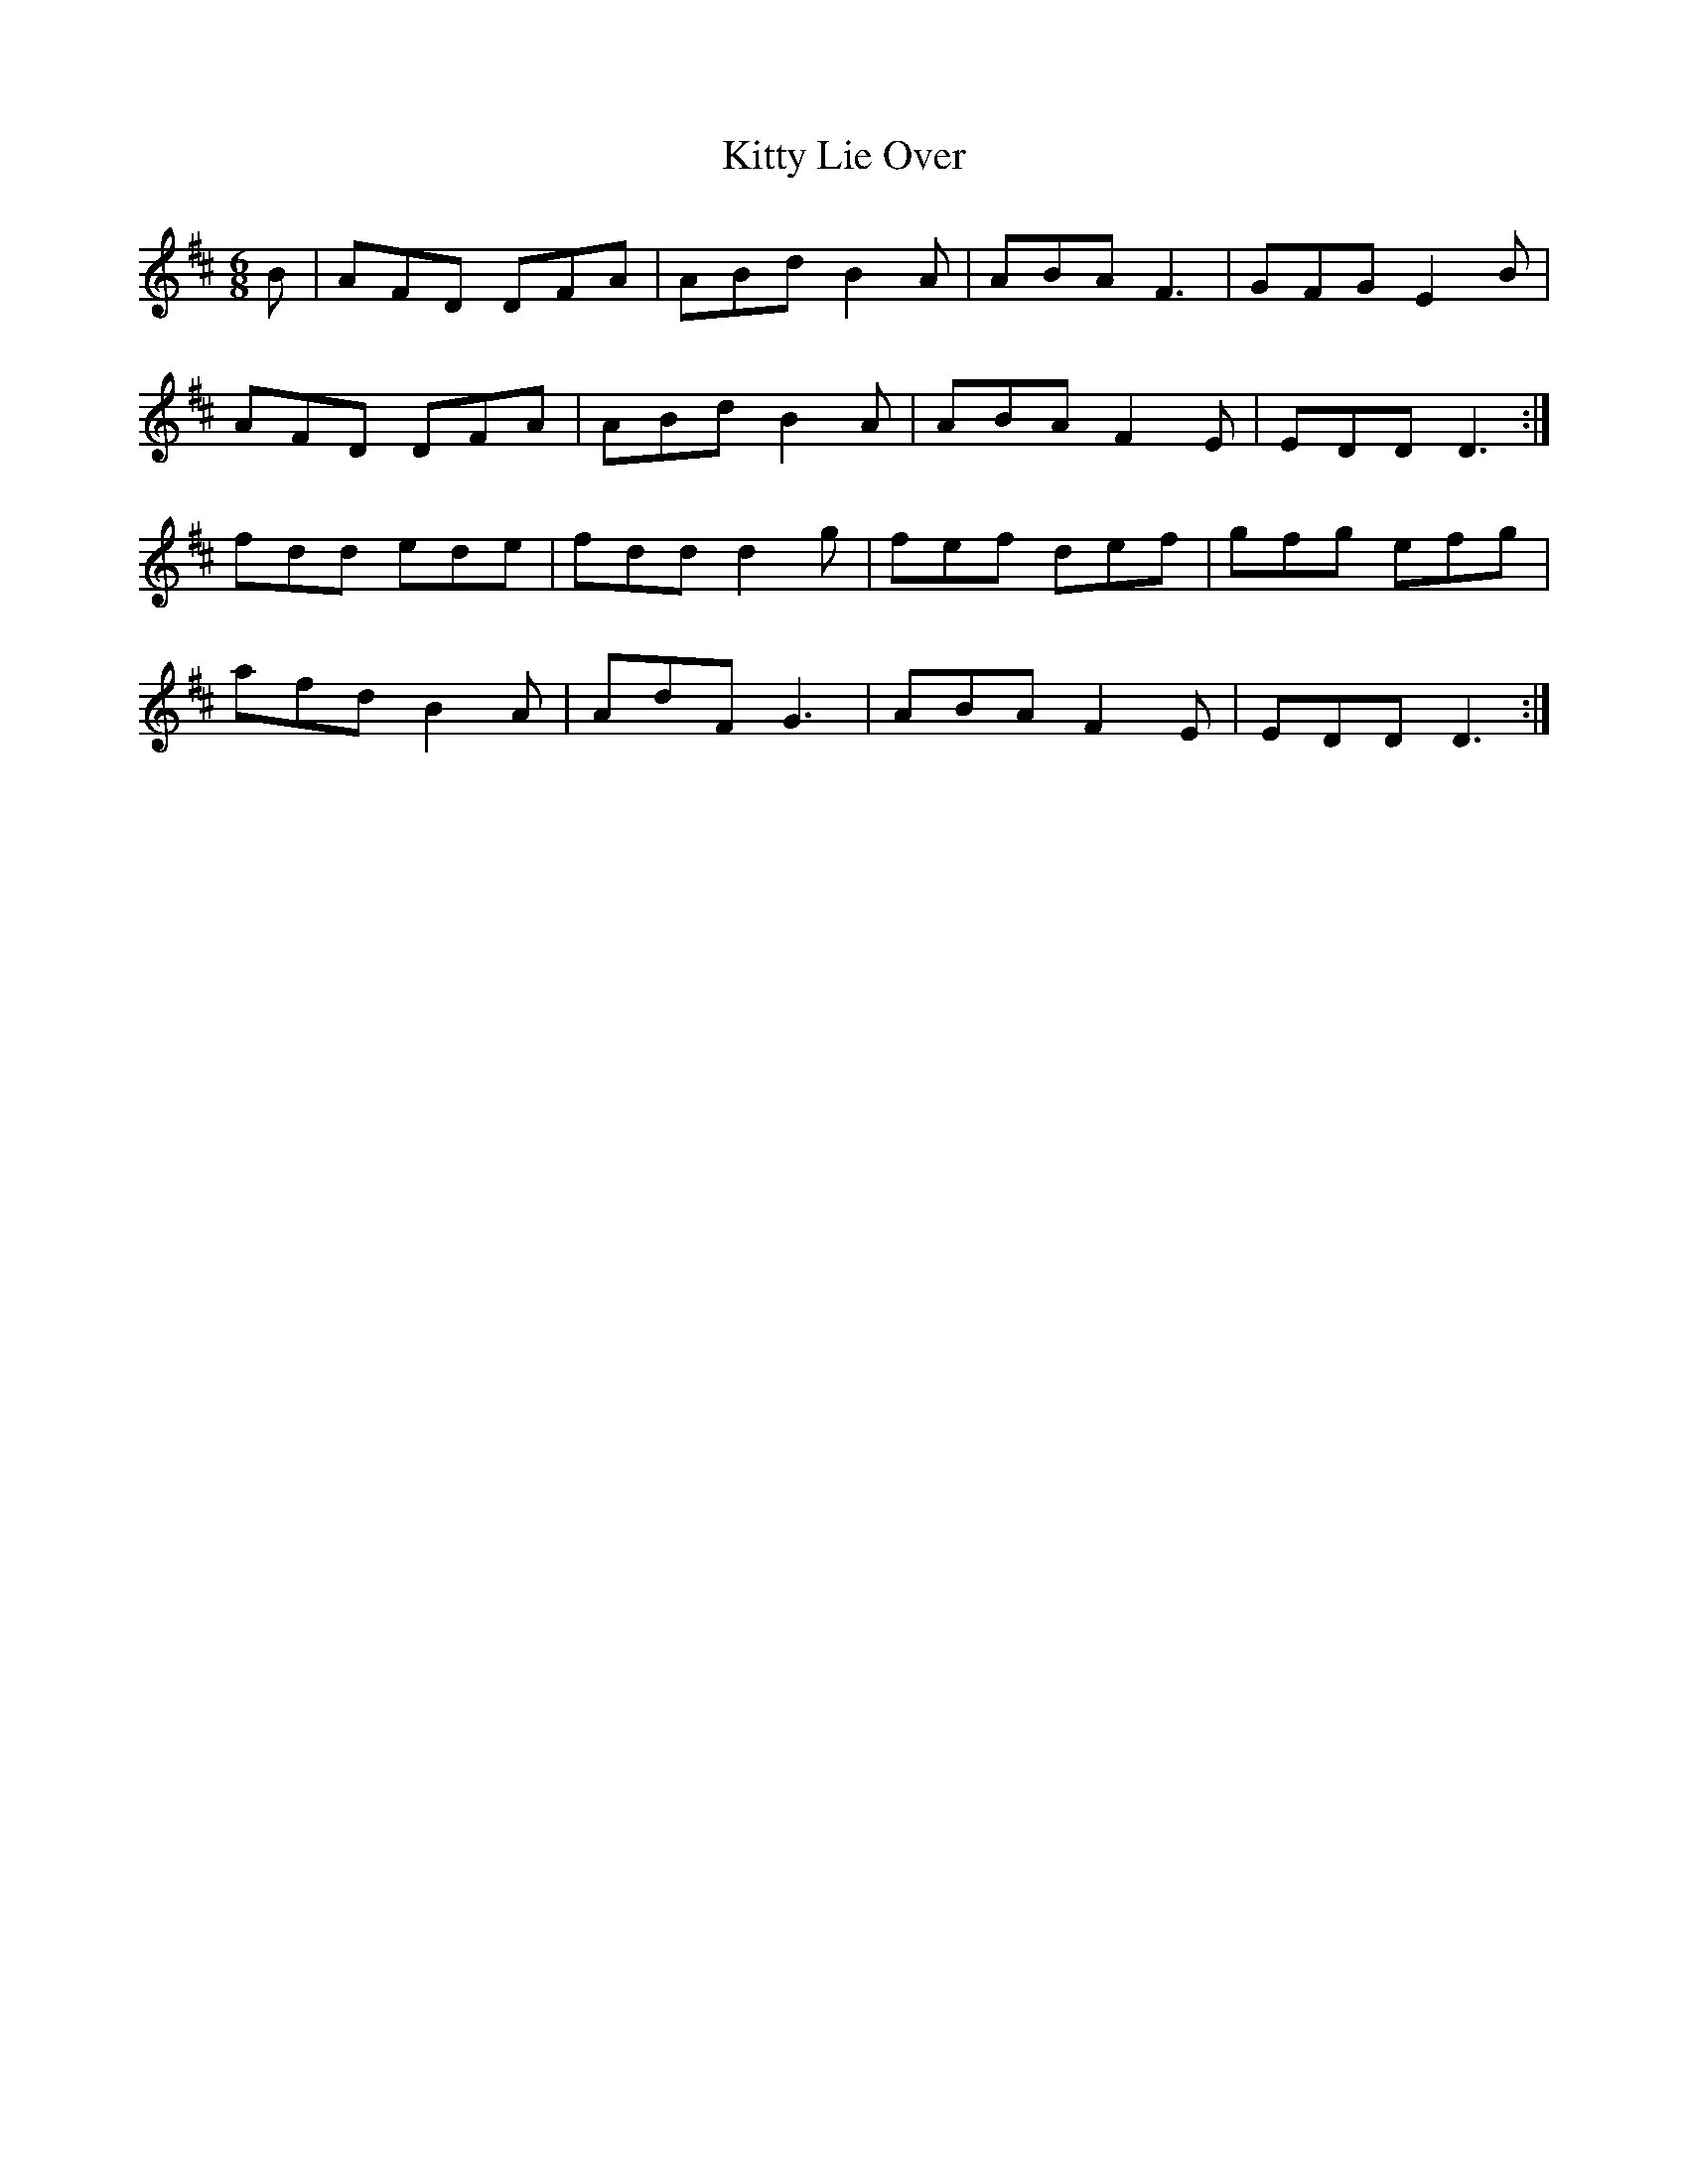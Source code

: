 X: 21965
T: Kitty Lie Over
R: jig
M: 6/8
K: Dmajor
B|AFD DFA|ABd B2 A|ABA F3|GFG E2 B|
AFD DFA|ABd B2 A|ABA F2 E|EDD D3:|
fdd ede|fdd d2 g|fef def|gfg efg|
afd B2 A|AdF G3|ABA F2 E|EDD D3:|

